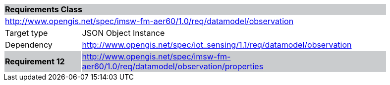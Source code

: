 [cols="1,4",width="90%"]
|===
2+|*Requirements Class* {set:cellbgcolor:#CACCCE}
2+|http://www.opengis.net/spec/imsw-fm-aer60/1.0/req/datamodel/observation {set:cellbgcolor:#FFFFFF}
|Target type |JSON Object Instance
|Dependency |http://www.opengis.net/spec/iot_sensing/1.1/req/datamodel/observation
|*Requirement 12* {set:cellbgcolor:#CACCCE} |http://www.opengis.net/spec/imsw-fm-aer60/1.0/req/datamodel/observation/properties +

|===
